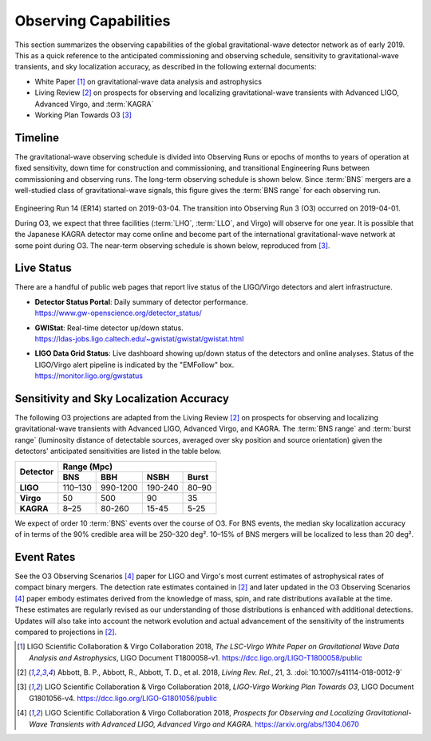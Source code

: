 Observing Capabilities
======================

This section summarizes the observing capabilities of the global
gravitational-wave detector network as of early 2019. This as a quick reference
to the anticipated commissioning and observing schedule, sensitivity to
gravitational-wave transients, and sky localization accuracy, as described in
the following external documents:

* White Paper [#WhitePaper]_ on gravitational-wave data analysis and
  astrophysics
* Living Review [#LivingReview]_ on prospects for observing and localizing
  gravitational-wave transients with Advanced LIGO, Advanced Virgo, and
  :term:`KAGRA`
* Working Plan Towards O3 [#WorkingPlanTowardsO3]_

Timeline
--------

The gravitational-wave observing schedule is divided into Observing Runs or
epochs of months to years of operation at fixed sensitivity, down time for
construction and commissioning, and transitional Engineering Runs between
commissioning and observing runs. The long-term observing schedule is shown
below. Since :term:`BNS` mergers are a well-studied class of gravitational-wave
signals, this figure gives the :term:`BNS range` for each observing run.

.. figure:: _static/Scripts_Figure2_ObsScen_fig2_final.*
   :alt: Long-term observing schedule

Engineering Run 14 (ER14) started on 2019-03-04. The transition into Observing
Run 3 (O3) occurred on 2019-04-01.

During O3, we expect that three facilities (:term:`LHO`, :term:`LLO`, and
Virgo) will observe for one year. It is possible that the Japanese KAGRA
detector may come online and become part of the international
gravitational-wave network at some point during O3. The near-term observing
schedule is shown below, reproduced from [#WorkingPlanTowardsO3]_.

.. figure:: _static/O3Schedule.*
   :alt: Current observing schedule

Live Status
-----------

There are a handful of public web pages that report live status of the
LIGO/Virgo detectors and alert infrastructure.

*  | **Detector Status Portal**: Daily summary of detector performance.
   | https://www.gw-openscience.org/detector_status/

*  | **GWIStat**: Real-time detector up/down status.
   | https://ldas-jobs.ligo.caltech.edu/~gwistat/gwistat/gwistat.html

*  | **LIGO Data Grid Status**: Live dashboard showing up/down status of the
     detectors and online analyses. Status of the LIGO/Virgo alert pipeline is
     indicated by the "EMFollow" box.
   | https://monitor.ligo.org/gwstatus

Sensitivity and Sky Localization Accuracy
-----------------------------------------

The following O3 projections are adapted from the Living Review
[#LivingReview]_ on prospects for observing and localizing gravitational-wave
transients with Advanced LIGO, Advanced Virgo, and KAGRA. The :term:`BNS range`
and :term:`burst range` (luminosity distance of detectable sources, averaged
over sky position and source orientation) given the detectors' anticipated
sensitivities are listed in the table below.

+-----------+-----------+-----------+-----------+-----------+
| Detector  | Range (Mpc)                                   |
|           +-----------+-----------+-----------+-----------+
|           | BNS       | BBH       | NSBH      | Burst     |
+===========+===========+===========+===========+===========+
| **LIGO**  | 110–130   | 990-1200  | 190-240   | 80–90     |
+-----------+-----------+-----------+-----------+-----------+
| **Virgo** | 50        | 500       | 90        | 35        |
+-----------+-----------+-----------+-----------+-----------+
| **KAGRA** | 8–25      | 80-260    | 15-45     | 5-25      |
+-----------+-----------+-----------+-----------+-----------+

We expect of order 10 :term:`BNS` events over the course of O3. For BNS events, the
median sky localization accuracy of in terms of the 90% credible area will be
250–320 deg². 10–15% of BNS mergers will be localized to less than 20 deg².

Event Rates
-----------


See the O3 Observing Scenarios [#O3ObservingScenarios]_ paper for LIGO and
Virgo's most current estimates of astrophysical rates of compact binary mergers.
The detection rate estimates contained in [#LivingReview]_ and later updated in the
O3 Observing Scenarios [#O3ObservingScenarios]_ paper embody estimates derived from the knowledge of mass,
spin, and rate distributions available at the time. These estimates are regularly
revised as our understanding of those distributions is enhanced with additional
detections. Updates will also take into account the network evolution and actual
advancement of the sensitivity of the instruments compared to projections in
[#LivingReview]_.

.. |LRR| replace:: *Living Rev. Rel.*

.. [#WhitePaper]
   LIGO Scientific Collaboration & Virgo Collaboration 2018, *The LSC-Virgo
   White Paper on Gravitational Wave Data Analysis and Astrophysics*, LIGO
   Document T1800058-v1.
   https://dcc.ligo.org/LIGO-T1800058/public

.. [#LivingReview]
   Abbott, B. P., Abbott, R., Abbott, T. D., et al. 2018, |LRR|, 21, 3.
   :doi:`10.1007/s41114-018-0012-9`

.. [#WorkingPlanTowardsO3]
   LIGO Scientific Collaboration & Virgo Collaboration 2018, *LIGO-Virgo
   Working Plan Towards O3*, LIGO Document G1801056-v4.
   https://dcc.ligo.org/LIGO-G1801056/public

.. [#O3ObservingScenarios]
   LIGO Scientific Collaboration & Virgo Collaboration 2018, *Prospects for
   Observing and Localizing Gravitational-Wave Transients with Advanced LIGO,
   Advanced Virgo and KAGRA*. https://arxiv.org/abs/1304.0670

